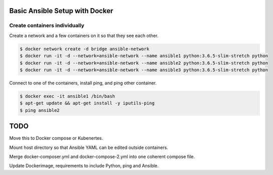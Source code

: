 Basic Ansible Setup with Docker
========================================

Create containers individually
--------------------------------------------------------------------------------

Create a network and a few containers on it so that they see each other.

.. code-block:: bash

  $ docker network create -d bridge ansible-network
  $ docker run -it -d --network=ansible-network --name ansible1 python:3.6.5-slim-stretch python
  $ docker run -it -d --network=ansible-network --name ansible2 python:3.6.5-slim-stretch python
  $ docker run -it -d --network=ansible-network --name ansible3 python:3.6.5-slim-stretch python

Connect to one of the containers, install ping, and ping other container.

.. code-block:: bash

  $ docker exec -it ansible1 /bin/bash
  $ apt-get update && apt-get install -y iputils-ping
  $ ping ansible2

TODO
========================

Move this to Docker compose or Kubenertes. 

Mount host directory so that Ansible YAML can be edited outside containers.

Merge docker-composer.yml and docker-compose-2.yml into one coherent compose file.

Update Dockerimage, requirements to include Python, ping and Ansible.